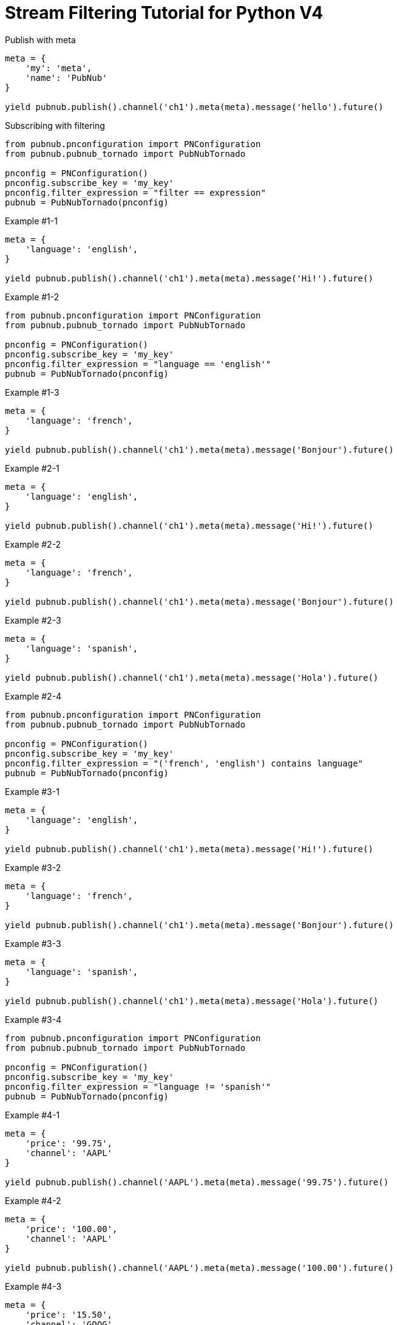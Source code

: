 = Stream Filtering Tutorial for Python V4

[source,python]
.Publish with meta
----
meta = {
    'my': 'meta',
    'name': 'PubNub'
}

yield pubnub.publish().channel('ch1').meta(meta).message('hello').future()
----

[source,python]
.Subscribing with filtering
----
from pubnub.pnconfiguration import PNConfiguration
from pubnub.pubnub_tornado import PubNubTornado

pnconfig = PNConfiguration()
pnconfig.subscribe_key = 'my_key'
pnconfig.filter_expression = "filter == expression"
pubnub = PubNubTornado(pnconfig)
----

[source,python]
.Example #1-1
----
meta = {
    'language': 'english',
}

yield pubnub.publish().channel('ch1').meta(meta).message('Hi!').future()
----

[source,python]
.Example #1-2
----
from pubnub.pnconfiguration import PNConfiguration
from pubnub.pubnub_tornado import PubNubTornado

pnconfig = PNConfiguration()
pnconfig.subscribe_key = 'my_key'
pnconfig.filter_expression = "language == 'english'"
pubnub = PubNubTornado(pnconfig)
----

[source,python]
.Example #1-3
----
meta = {
    'language': 'french',
}

yield pubnub.publish().channel('ch1').meta(meta).message('Bonjour').future()
----

[source,python]
.Example #2-1
----
meta = {
    'language': 'english',
}

yield pubnub.publish().channel('ch1').meta(meta).message('Hi!').future()
----

[source,python]
.Example #2-2
----
meta = {
    'language': 'french',
}

yield pubnub.publish().channel('ch1').meta(meta).message('Bonjour').future()
----

[source,python]
.Example #2-3
----
meta = {
    'language': 'spanish',
}

yield pubnub.publish().channel('ch1').meta(meta).message('Hola').future()
----

[source,python]
.Example #2-4
----
from pubnub.pnconfiguration import PNConfiguration
from pubnub.pubnub_tornado import PubNubTornado

pnconfig = PNConfiguration()
pnconfig.subscribe_key = 'my_key'
pnconfig.filter_expression = "('french', 'english') contains language"
pubnub = PubNubTornado(pnconfig)
----


[source,python]
.Example #3-1
----
meta = {
    'language': 'english',
}

yield pubnub.publish().channel('ch1').meta(meta).message('Hi!').future()
----

[source,python]
.Example #3-2
----
meta = {
    'language': 'french',
}

yield pubnub.publish().channel('ch1').meta(meta).message('Bonjour').future()
----

[source,python]
.Example #3-3
----
meta = {
    'language': 'spanish',
}

yield pubnub.publish().channel('ch1').meta(meta).message('Hola').future()
----

[source,python]
.Example #3-4
----
from pubnub.pnconfiguration import PNConfiguration
from pubnub.pubnub_tornado import PubNubTornado

pnconfig = PNConfiguration()
pnconfig.subscribe_key = 'my_key'
pnconfig.filter_expression = "language != 'spanish'"
pubnub = PubNubTornado(pnconfig)
----

[source,python]
.Example #4-1
----
meta = {
    'price': '99.75',
    'channel': 'AAPL'
}

yield pubnub.publish().channel('AAPL').meta(meta).message('99.75').future()
----

[source,python]
.Example #4-2
----
meta = {
    'price': '100.00',
    'channel': 'AAPL'
}

yield pubnub.publish().channel('AAPL').meta(meta).message('100.00').future()
----

[source,python]
.Example #4-3
----
meta = {
    'price': '15.50',
    'channel': 'GOOG'
}

yield pubnub.publish().channel('AAPL').meta(meta).message('99.75').future()
----

[source,python]
.Example #4-4
----
meta = {
    'price': '14.95',
    'channel': 'GOOG'
}

yield pubnub.publish().channel('AAPL').meta(meta).message('100.00').sync()
----

[source,python]
.Example #4-5
----
from pubnub.pnconfiguration import PNConfiguration
from pubnub.pubnub_tornado import PubNubTornado

pnconfig = PNConfiguration()
pnconfig.subscribe_key = 'my_key'
pnconfig.filter_expression = "(price > 100.00 && channel == 'AAPL') || (price < 15.00 && channel == 'GOOG')"
pubnub = PubNubTornado(pnconfig)
----

[source,python]
.Example #5-1
----
meta = {
    'temperature': '60'
}

yield pubnub.publish().channel('ch1').meta(meta).message('Hi!').future()
----

[source,python]
.Example #5-2
----
from pubnub.pnconfiguration import PNConfiguration
from pubnub.pubnub_tornado import PubNubTornado

pnconfig = PNConfiguration()
pnconfig.subscribe_key = 'my_key'
pnconfig.filter_expression = "temperature > 50"
pubnub = PubNubTornado(pnconfig)
----
